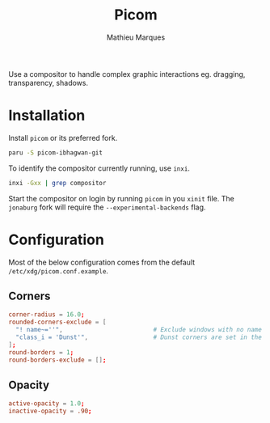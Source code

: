 # -*- after-save-hook: (org-babel-tangle t); -*-
#+TITLE: Picom
#+AUTHOR: Mathieu Marques
#+PROPERTY: header-args:conf :tangle ~/.config/picom/picom.conf

Use a compositor to handle complex graphic interactions eg. dragging,
transparency, shadows.

* Installation

Install =picom= or its preferred fork.

#+BEGIN_SRC sh
paru -S picom-ibhagwan-git
#+END_SRC

To identify the compositor currently running, use =inxi=.

#+BEGIN_SRC sh
inxi -Gxx | grep compositor
#+END_SRC

Start the compositor on login by running =picom= in you =xinit= file. The
=jonaburg= fork will require the =--experimental-backends= flag.

* Configuration

Most of the below configuration comes from the default
=/etc/xdg/picom.conf.example=.

** Corners

#+BEGIN_SRC conf
corner-radius = 16.0;
rounded-corners-exclude = [
  "! name~=''",                         # Exclude windows with no name such as WM bars
  "class_i = 'Dunst'",                  # Dunst corners are set in the Dunst configuration
];
round-borders = 1;
round-borders-exclude = [];
#+END_SRC

** Opacity

#+BEGIN_SRC conf
active-opacity = 1.0;
inactive-opacity = .90;
#+END_SRC
